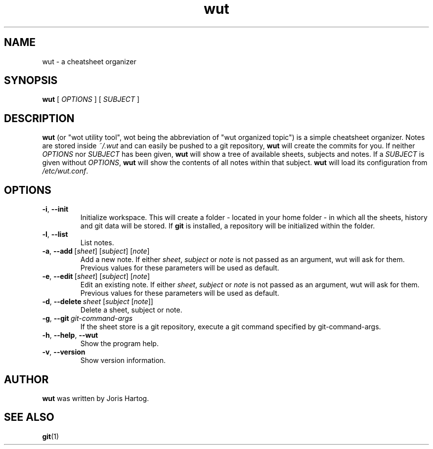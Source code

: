 .TH wut 7
.SH NAME
wut \- a cheatsheet organizer
.SH SYNOPSIS
.B wut
[\fI OPTIONS \fR]
[\fI SUBJECT \fR]
.SH DESCRIPTION
.B wut
(or "wot utility tool", wot being the abbreviation of "wut organized topic")
is a simple cheatsheet organizer. Notes are stored inside \fI~/.wut\fR and
can easily be pushed to a git repository, \fBwut\fR will create the commits for you.
If neither \fIOPTIONS\fR nor \fISUBJECT\fR has been given, \fBwut\fR will show
a tree of available sheets, subjects and notes. If a \fISUBJECT\fR is given without
\fIOPTIONS\fR, \fBwut\fR will show the contents of all notes within that subject.
\fBwut\fR will load its configuration from \fI/etc/wut.conf\fR.
.SH OPTIONS
.TP
.BR \-i ", " \-\-init
Initialize workspace. This will create a folder - located in your home folder -
in which all the sheets, history and git data will be stored. If \fBgit\fR is
installed, a repository will be initialized within the folder.
.TP
.BR \-l ", " \-\-list
List notes.
.TP
.BR \-a ", " \-\-add\fR\ [\fIsheet\fR]\ [\fIsubject\fR]\ [\fInote\fR]
Add a new note. If either \fIsheet\fR, \fIsubject\fR or \fInote\fR is not
passed as an argument, wut will ask for them. Previous values for these
parameters will be used as default.
.TP
.BR \-e ", " \-\-edit\fR\ [\fIsheet\fR]\ [\fIsubject\fR]\ [\fInote\fR]
Edit an existing note. If either \fIsheet\fR, \fIsubject\fR or \fInote\fR is not
passed as an argument, wut will ask for them. Previous values for these
parameters will be used as default.
.TP
.BR \-d ", " \-\-delete\ \fIsheet\fR\ [\fIsubject\fR\ [\fInote\fR]]
Delete a sheet, subject or note.
.TP
.BR \-g ", " \-\-git\ \fIgit-command-args\fR
If the sheet store is a git repository, execute a git command specified by
git-command-args.
.TP
.BR \-h ", " \-\-help ", " \-\-wut
Show the program help.
.TP
.BR \-v ", " \-\-version
Show version information.
.SH AUTHOR
.B wut
was written by Joris Hartog.
.SH "SEE ALSO"
.BR git (1)
